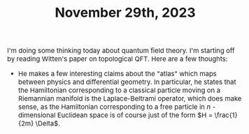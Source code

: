 #+TITLE: November 29th, 2023
#+DESCRIPTION:Directory
#+HTML_HEAD: <link rel="stylesheet" type="text/css" href="https://gongzhitaao.org/orgcss/org.css"/>
#+HTML_HEAD: <style> body {font-size:15px;} </style>

I'm doing some thinking today about quantum field theory. I'm starting off by reading Witten's paper
on topological QFT. Here are a few thoughts:

- He makes a few interesting claims about the "atlas" which maps between physics and differential geometry.
  In particular, he states that the Hamiltonian corresponding to a classical particle moving on a Riemannian manifold
  is the Laplace-Beltrami operator, which does make sense, as the Hamiltonian corresponding to a free particle in $n$ -dimensional Euclidean
  space is of course just of the form $H = \frac{1}{2m} \Delta$.
